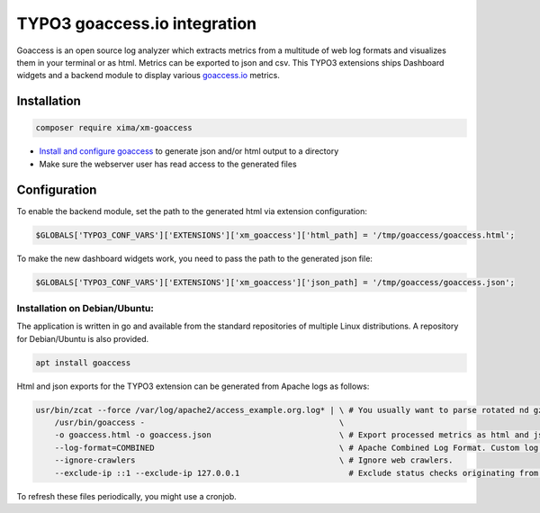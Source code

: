 ========
TYPO3 goaccess.io integration
========

Goaccess is an open source log analyzer which extracts metrics from a multitude of web log formats and visualizes them in your terminal or as html. Metrics can be exported to json and csv.
This TYPO3 extensions ships Dashboard widgets and a backend module to display various `goaccess.io <https://goaccess.io>`__ metrics.

..  container:: row m-0 p-0

..  container:: col-md-12 pl-0 pr-3 py-3 m-0

    ..  container:: card px-0 h-100

        ..  container:: card-body
        ..  image:: ./Images/backend-goaccess.jpg
            :class: with-shadow
            :alt: Plugin in the TYPO3 Backend

..  container:: col-md-12 pl-0 pr-3 py-3 m-0

    ..  container:: card px-0 h-100

        ..  container:: card-body
        ..  image:: ./Images/goaccess-module.jpg
            :class: with-shadow
            :alt: Plugin in the TYPO3 Backend

Installation
----------

.. code-block:: bash

    composer require xima/xm-goaccess


*   `Install and configure goaccess <https://goaccess.io/get-started>`__ to generate json and/or html output to a directory
*   Make sure the webserver user has read access to the generated files

Configuration
-------------

To enable the backend module, set the path to the generated html via extension configuration:

.. code-block:: bash

    $GLOBALS['TYPO3_CONF_VARS']['EXTENSIONS']['xm_goaccess']['html_path] = '/tmp/goaccess/goaccess.html';

To make the new dashboard widgets work, you need to pass the path to the generated json file:

.. code-block:: bash

    $GLOBALS['TYPO3_CONF_VARS']['EXTENSIONS']['xm_goaccess']['json_path] = '/tmp/goaccess/goaccess.json';



Installation on Debian/Ubuntu:
~~~~~~~~~~~~

The application is written in go and available from the standard repositories of multiple Linux distributions. A repository for Debian/Ubuntu is also provided.

.. code-block:: bash

    apt install goaccess


Html and json exports for the TYPO3 extension can be generated from Apache logs as follows:

.. code-block:: bash


    usr/bin/zcat --force /var/log/apache2/access_example.org.log* | \ # You usually want to parse rotated nd gzipped logs as well.
        /usr/bin/goaccess -                                         \
        -o goaccess.html -o goaccess.json                           \ # Export processed metrics as html and json.
        --log-format=COMBINED                                       \ # Apache Combined Log Format. Custom log formats are supported, too.
        --ignore-crawlers                                           \ # Ignore web crawlers.
        --exclude-ip ::1 --exclude-ip 127.0.0.1                       # Exclude status checks originating from local ip addresses.

To refresh these files periodically, you might use a cronjob.

